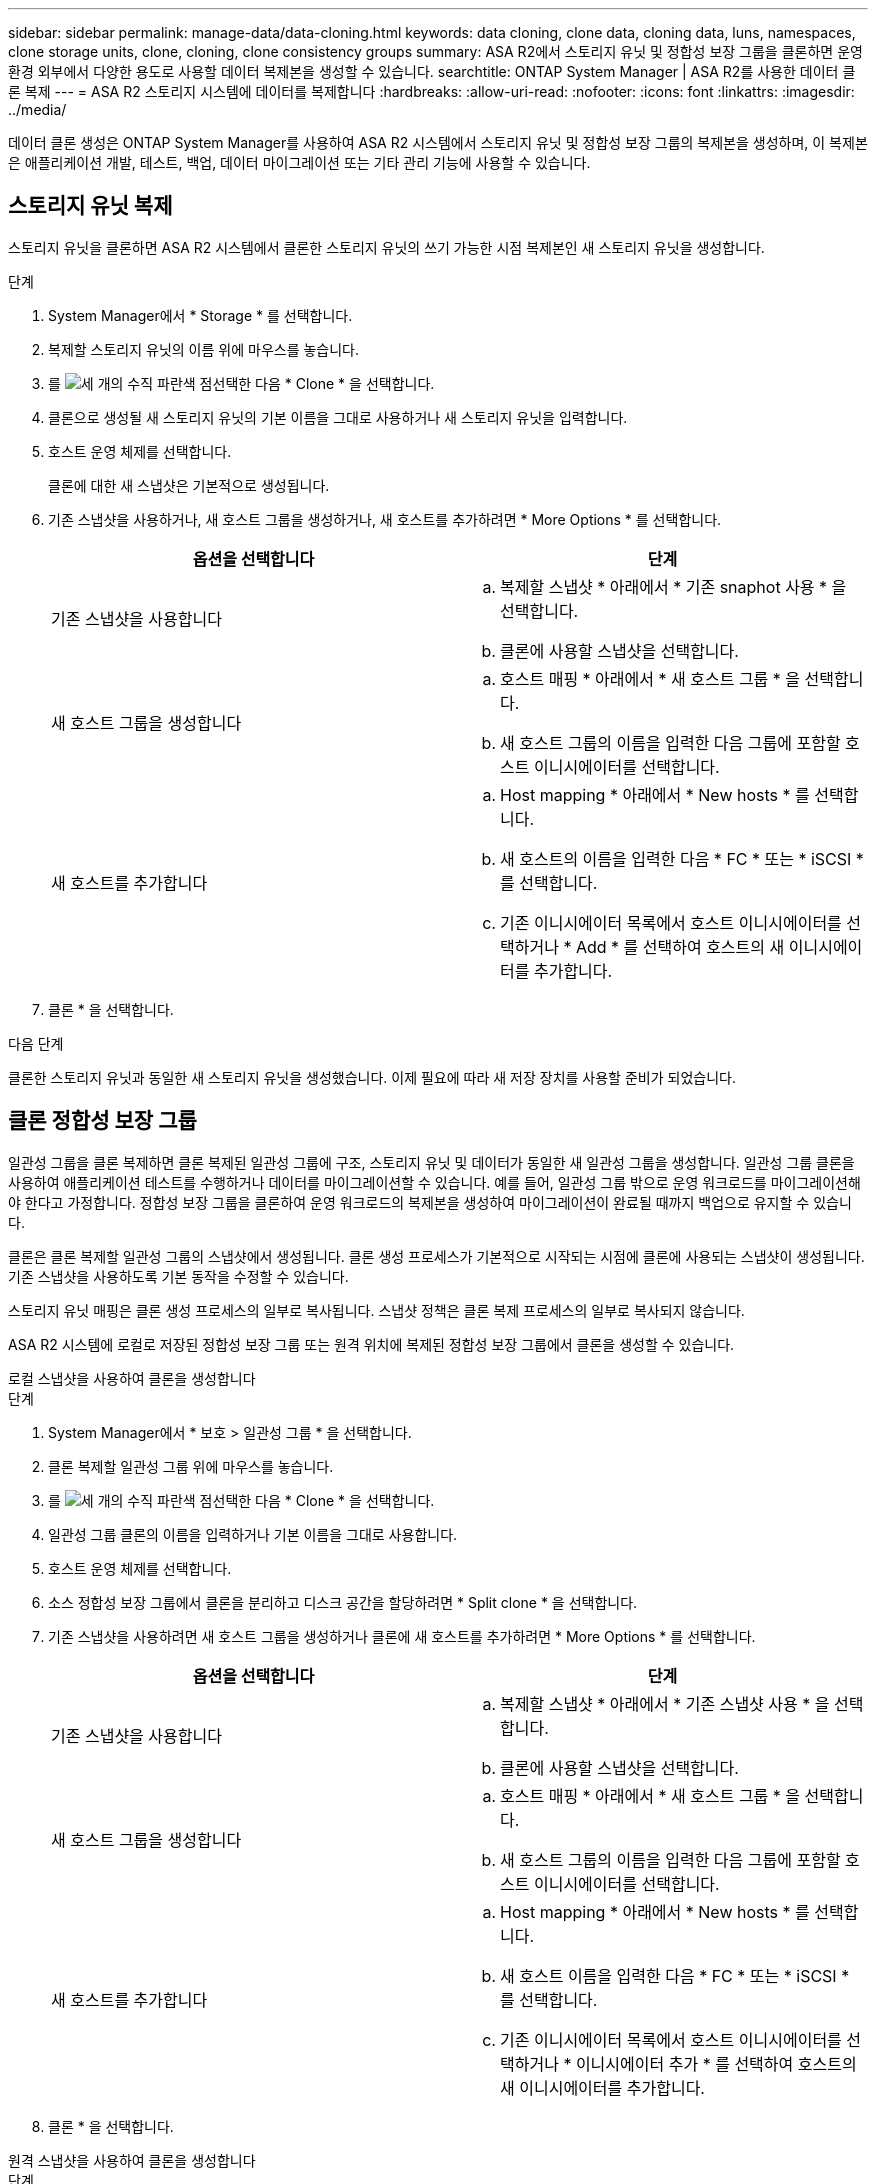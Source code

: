 ---
sidebar: sidebar 
permalink: manage-data/data-cloning.html 
keywords: data cloning, clone data, cloning data, luns, namespaces, clone storage units, clone, cloning, clone consistency groups 
summary: ASA R2에서 스토리지 유닛 및 정합성 보장 그룹을 클론하면 운영 환경 외부에서 다양한 용도로 사용할 데이터 복제본을 생성할 수 있습니다. 
searchtitle: ONTAP System Manager | ASA R2를 사용한 데이터 클론 복제 
---
= ASA R2 스토리지 시스템에 데이터를 복제합니다
:hardbreaks:
:allow-uri-read: 
:nofooter: 
:icons: font
:linkattrs: 
:imagesdir: ../media/


[role="lead"]
데이터 클론 생성은 ONTAP System Manager를 사용하여 ASA R2 시스템에서 스토리지 유닛 및 정합성 보장 그룹의 복제본을 생성하며, 이 복제본은 애플리케이션 개발, 테스트, 백업, 데이터 마이그레이션 또는 기타 관리 기능에 사용할 수 있습니다.



== 스토리지 유닛 복제

스토리지 유닛을 클론하면 ASA R2 시스템에서 클론한 스토리지 유닛의 쓰기 가능한 시점 복제본인 새 스토리지 유닛을 생성합니다.

.단계
. System Manager에서 * Storage * 를 선택합니다.
. 복제할 스토리지 유닛의 이름 위에 마우스를 놓습니다.
. 를 image:icon_kabob.gif["세 개의 수직 파란색 점"]선택한 다음 * Clone * 을 선택합니다.
. 클론으로 생성될 새 스토리지 유닛의 기본 이름을 그대로 사용하거나 새 스토리지 유닛을 입력합니다.
. 호스트 운영 체제를 선택합니다.
+
클론에 대한 새 스냅샷은 기본적으로 생성됩니다.

. 기존 스냅샷을 사용하거나, 새 호스트 그룹을 생성하거나, 새 호스트를 추가하려면 * More Options * 를 선택합니다.
+
[cols="2"]
|===
| 옵션을 선택합니다 | 단계 


 a| 
기존 스냅샷을 사용합니다
 a| 
.. 복제할 스냅샷 * 아래에서 * 기존 snaphot 사용 * 을 선택합니다.
.. 클론에 사용할 스냅샷을 선택합니다.




 a| 
새 호스트 그룹을 생성합니다
 a| 
.. 호스트 매핑 * 아래에서 * 새 호스트 그룹 * 을 선택합니다.
.. 새 호스트 그룹의 이름을 입력한 다음 그룹에 포함할 호스트 이니시에이터를 선택합니다.




 a| 
새 호스트를 추가합니다
 a| 
.. Host mapping * 아래에서 * New hosts * 를 선택합니다.
.. 새 호스트의 이름을 입력한 다음 * FC * 또는 * iSCSI * 를 선택합니다.
.. 기존 이니시에이터 목록에서 호스트 이니시에이터를 선택하거나 * Add * 를 선택하여 호스트의 새 이니시에이터를 추가합니다.


|===
. 클론 * 을 선택합니다.


.다음 단계
클론한 스토리지 유닛과 동일한 새 스토리지 유닛을 생성했습니다. 이제 필요에 따라 새 저장 장치를 사용할 준비가 되었습니다.



== 클론 정합성 보장 그룹

일관성 그룹을 클론 복제하면 클론 복제된 일관성 그룹에 구조, 스토리지 유닛 및 데이터가 동일한 새 일관성 그룹을 생성합니다. 일관성 그룹 클론을 사용하여 애플리케이션 테스트를 수행하거나 데이터를 마이그레이션할 수 있습니다. 예를 들어, 일관성 그룹 밖으로 운영 워크로드를 마이그레이션해야 한다고 가정합니다. 정합성 보장 그룹을 클론하여 운영 워크로드의 복제본을 생성하여 마이그레이션이 완료될 때까지 백업으로 유지할 수 있습니다.

클론은 클론 복제할 일관성 그룹의 스냅샷에서 생성됩니다. 클론 생성 프로세스가 기본적으로 시작되는 시점에 클론에 사용되는 스냅샷이 생성됩니다. 기존 스냅샷을 사용하도록 기본 동작을 수정할 수 있습니다.

스토리지 유닛 매핑은 클론 생성 프로세스의 일부로 복사됩니다. 스냅샷 정책은 클론 복제 프로세스의 일부로 복사되지 않습니다.

ASA R2 시스템에 로컬로 저장된 정합성 보장 그룹 또는 원격 위치에 복제된 정합성 보장 그룹에서 클론을 생성할 수 있습니다.

[role="tabbed-block"]
====
.로컬 스냅샷을 사용하여 클론을 생성합니다
--
.단계
. System Manager에서 * 보호 > 일관성 그룹 * 을 선택합니다.
. 클론 복제할 일관성 그룹 위에 마우스를 놓습니다.
. 를 image:icon_kabob.gif["세 개의 수직 파란색 점"]선택한 다음 * Clone * 을 선택합니다.
. 일관성 그룹 클론의 이름을 입력하거나 기본 이름을 그대로 사용합니다.
. 호스트 운영 체제를 선택합니다.
. 소스 정합성 보장 그룹에서 클론을 분리하고 디스크 공간을 할당하려면 * Split clone * 을 선택합니다.
. 기존 스냅샷을 사용하려면 새 호스트 그룹을 생성하거나 클론에 새 호스트를 추가하려면 * More Options * 를 선택합니다.
+
[cols="2"]
|===
| 옵션을 선택합니다 | 단계 


 a| 
기존 스냅샷을 사용합니다
 a| 
.. 복제할 스냅샷 * 아래에서 * 기존 스냅샷 사용 * 을 선택합니다.
.. 클론에 사용할 스냅샷을 선택합니다.




 a| 
새 호스트 그룹을 생성합니다
 a| 
.. 호스트 매핑 * 아래에서 * 새 호스트 그룹 * 을 선택합니다.
.. 새 호스트 그룹의 이름을 입력한 다음 그룹에 포함할 호스트 이니시에이터를 선택합니다.




 a| 
새 호스트를 추가합니다
 a| 
.. Host mapping * 아래에서 * New hosts * 를 선택합니다.
.. 새 호스트 이름을 입력한 다음 * FC * 또는 * iSCSI * 를 선택합니다.
.. 기존 이니시에이터 목록에서 호스트 이니시에이터를 선택하거나 * 이니시에이터 추가 * 를 선택하여 호스트의 새 이니시에이터를 추가합니다.


|===
. 클론 * 을 선택합니다.


--
.원격 스냅샷을 사용하여 클론을 생성합니다
--
.단계
. System Manager에서 * Protection > Replication * 을 선택합니다.
. 복제할 * 소스 * 에 마우스를 갖다 댑니다.
. 를 image:icon_kabob.gif["세 개의 수직 파란색 점"]선택한 다음 * Clone * 을 선택합니다.
. 소스 클러스터 및 스토리지 VM을 선택한 다음 새 정합성 보장 그룹의 이름을 입력하거나 기본 이름을 그대로 사용합니다.
. 복제할 스냅샷을 선택한 다음 * Clone * 을 선택합니다.


.다음 단계
원격 위치에서 일관성 그룹을 클론 복제했습니다. ASA R2 시스템에서 새 정합성 보장 그룹을 로컬에서 사용하여 필요한 대로 사용할 수 있습니다.

--
====
.다음 단계
데이터를 보호하려면 link:../data-protection/create-snapshots.html#step-2-create-a-snapshot["스냅샷을 생성합니다"]클론 복제된 일관성 그룹이 있어야 합니다.



== 정합성 보장 그룹 클론을 분할합니다

일관성 그룹 클론을 분할하면 소스 일관성 그룹에서 클론을 분리하고 클론에 대한 디스크 공간을 할당합니다. 클론은 소스 정합성 보장 그룹과 별개로 사용할 수 있는 독립 실행형 정합성 보장 그룹이 됩니다.

.단계
. System Manager에서 * 보호 > 일관성 그룹 * 을 선택합니다.
. 분할할 일관성 그룹 클론 위로 마우스를 이동합니다.
. Split clone * 을 선택합니다.
. 분할 * 을 선택합니다.


.결과
클론이 소스 정합성 보장 그룹에서 분리되고 클론에 대해 디스크 공간이 할당됩니다.
